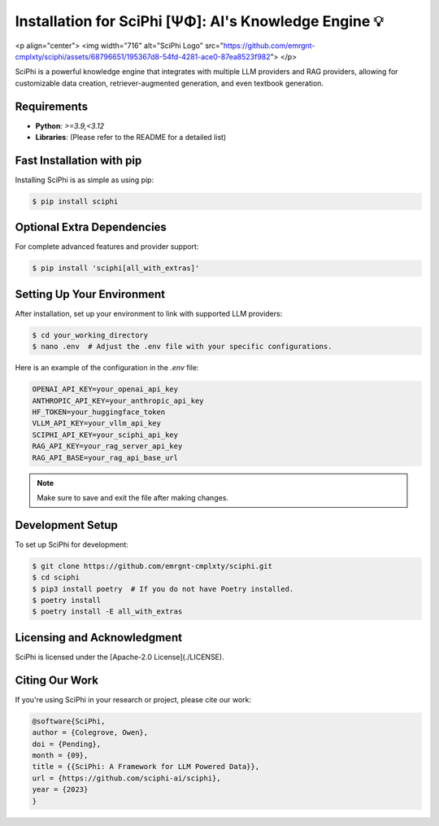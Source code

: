 .. _sciphi_installation:

Installation for SciPhi [ΨΦ]: AI's Knowledge Engine 💡
=====================================================

<p align="center">
<img width="716" alt="SciPhi Logo" src="https://github.com/emrgnt-cmplxty/sciphi/assets/68796651/195367d8-54fd-4281-ace0-87ea8523f982">
</p>

SciPhi is a powerful knowledge engine that integrates with multiple LLM providers and RAG providers, allowing for customizable data creation, retriever-augmented generation, and even textbook generation.

Requirements
------------

- **Python**: `>=3.9,<3.12`
- **Libraries**: (Please refer to the README for a detailed list)

Fast Installation with pip
--------------------------

Installing SciPhi is as simple as using pip:

.. code-block:: console

   $ pip install sciphi

Optional Extra Dependencies
---------------------------

For complete advanced features and provider support:

.. code-block:: console

   $ pip install 'sciphi[all_with_extras]'

Setting Up Your Environment
---------------------------

After installation, set up your environment to link with supported LLM providers:

.. code-block:: console

   $ cd your_working_directory
   $ nano .env  # Adjust the .env file with your specific configurations.

Here is an example of the configuration in the `.env` file:

.. code-block:: bash

   OPENAI_API_KEY=your_openai_api_key
   ANTHROPIC_API_KEY=your_anthropic_api_key
   HF_TOKEN=your_huggingface_token
   VLLM_API_KEY=your_vllm_api_key
   SCIPHI_API_KEY=your_sciphi_api_key
   RAG_API_KEY=your_rag_server_api_key
   RAG_API_BASE=your_rag_api_base_url

.. note::
   Make sure to save and exit the file after making changes.

Development Setup
-----------------

To set up SciPhi for development:

.. code-block:: console

   $ git clone https://github.com/emrgnt-cmplxty/sciphi.git
   $ cd sciphi
   $ pip3 install poetry  # If you do not have Poetry installed.
   $ poetry install
   $ poetry install -E all_with_extras

Licensing and Acknowledgment
---------------------------

SciPhi is licensed under the [Apache-2.0 License](./LICENSE).

Citing Our Work
---------------

If you're using SciPhi in your research or project, please cite our work:

.. code-block:: plaintext

   @software{SciPhi,
   author = {Colegrove, Owen},
   doi = {Pending},
   month = {09},
   title = {{SciPhi: A Framework for LLM Powered Data}},
   url = {https://github.com/sciphi-ai/sciphi},
   year = {2023}
   }
